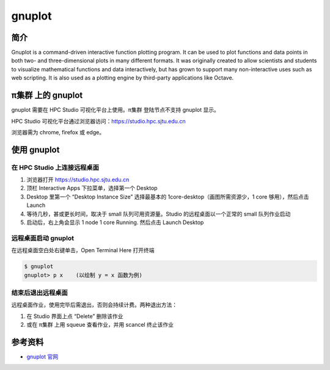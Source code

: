 .. _gnuplot:

gnuplot
=======

简介
----

Gnuplot is a command-driven interactive function plotting program. It
can be used to plot functions and data points in both two- and
three-dimensional plots in many different formats. It was originally
created to allow scientists and students to visualize mathematical
functions and data interactively, but has grown to support many
non-interactive uses such as web scripting. It is also used as a
plotting engine by third-party applications like Octave.

π集群 上的 gnuplot
--------------------

gnuplot 需要在 HPC Studio 可视化平台上使用。π集群 登陆节点不支持 gnuplot
显示。

HPC Studio 可视化平台通过浏览器访问：https://studio.hpc.sjtu.edu.cn

浏览器需为 chrome, firefox 或 edge。

使用 gnuplot
------------

在 HPC Studio 上连接远程桌面
~~~~~~~~~~~~~~~~~~~~~~~~~~~~

1. 浏览器打开 https://studio.hpc.sjtu.edu.cn

2. 顶栏 Interactive Apps 下拉菜单，选择第一个 Desktop

3. Desktop 里第一个 “Desktop Instance Size” 选择最基本的
   1core-desktop（画图所需资源少，1 core 够用），然后点击 Launch

4. 等待几秒，甚或更长时间，取决于 small 队列可用资源量。Studio
   的远程桌面以一个正常的 small 队列作业启动

5. 启动后，右上角会显示 1 node 1 core Running. 然后点击 Launch Desktop

远程桌面启动 gnuplot
~~~~~~~~~~~~~~~~~~~~

在远程桌面空白处右键单击，Open Terminal Here 打开终端

.. code:: bash

   $ gnuplot
   gnuplot> p x    (以绘制 y = x 函数为例)

结束后退出远程桌面
~~~~~~~~~~~~~~~~~~

远程桌面作业，使用完毕后需退出，否则会持续计费。两种退出方法：

1. 在 Studio 界面上点 “Delete” 删除该作业

2. 或在 π集群 上用 squeue 查看作业，并用 scancel 终止该作业

.. image:: ../img/gnuplot.gif

参考资料
--------

-  `gnuplot 官网 <http://www.gnuplot.info/>`__
